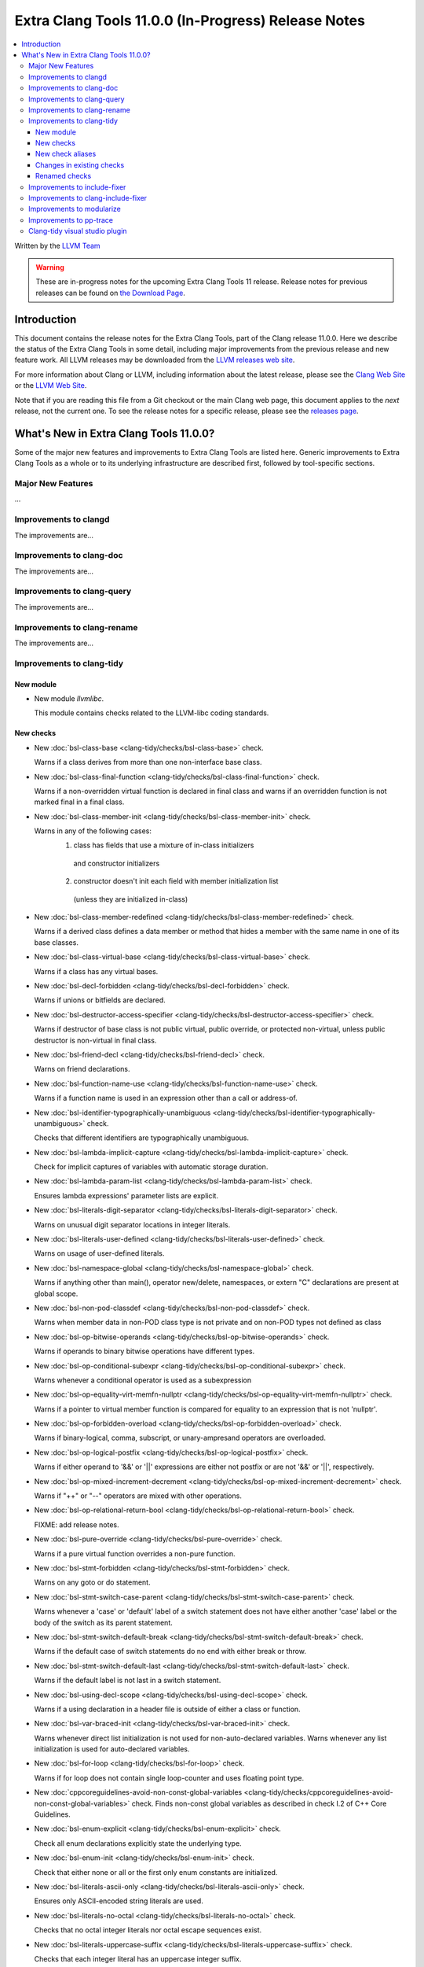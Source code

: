 ====================================================
Extra Clang Tools 11.0.0 (In-Progress) Release Notes
====================================================

.. contents::
   :local:
   :depth: 3

Written by the `LLVM Team <https://llvm.org/>`_

.. warning::

   These are in-progress notes for the upcoming Extra Clang Tools 11 release.
   Release notes for previous releases can be found on
   `the Download Page <https://releases.llvm.org/download.html>`_.

Introduction
============

This document contains the release notes for the Extra Clang Tools, part of the
Clang release 11.0.0. Here we describe the status of the Extra Clang Tools in
some detail, including major improvements from the previous release and new
feature work. All LLVM releases may be downloaded from the `LLVM releases web
site <https://llvm.org/releases/>`_.

For more information about Clang or LLVM, including information about
the latest release, please see the `Clang Web Site <https://clang.llvm.org>`_ or
the `LLVM Web Site <https://llvm.org>`_.

Note that if you are reading this file from a Git checkout or the
main Clang web page, this document applies to the *next* release, not
the current one. To see the release notes for a specific release, please
see the `releases page <https://llvm.org/releases/>`_.

What's New in Extra Clang Tools 11.0.0?
=======================================

Some of the major new features and improvements to Extra Clang Tools are listed
here. Generic improvements to Extra Clang Tools as a whole or to its underlying
infrastructure are described first, followed by tool-specific sections.

Major New Features
------------------

...

Improvements to clangd
----------------------

The improvements are...

Improvements to clang-doc
-------------------------

The improvements are...

Improvements to clang-query
---------------------------

The improvements are...

Improvements to clang-rename
----------------------------

The improvements are...

Improvements to clang-tidy
--------------------------

New module
^^^^^^^^^^
- New module `llvmlibc`.

  This module contains checks related to the LLVM-libc coding standards.

New checks
^^^^^^^^^^
- New :doc:`bsl-class-base
  <clang-tidy/checks/bsl-class-base>` check.

  Warns if a class derives from more than one non-interface base class.

- New :doc:`bsl-class-final-function
  <clang-tidy/checks/bsl-class-final-function>` check.

  Warns if a non-overridden virtual function is declared in final class and
  warns if an overridden function is not marked final in a final class.

- New :doc:`bsl-class-member-init
  <clang-tidy/checks/bsl-class-member-init>` check.

  Warns in any of the following cases:
    1. class has fields that use a mixture of in-class initializers
      and constructor initializers
    2. constructor doesn't init each field with member initialization list
      (unless they are initialized in-class)

- New :doc:`bsl-class-member-redefined
  <clang-tidy/checks/bsl-class-member-redefined>` check.

  Warns if a derived class defines a data member or method that hides
  a member with the same name in one of its base classes.

- New :doc:`bsl-class-virtual-base
  <clang-tidy/checks/bsl-class-virtual-base>` check.

  Warns if a class has any virtual bases.

- New :doc:`bsl-decl-forbidden
  <clang-tidy/checks/bsl-decl-forbidden>` check.

  Warns if unions or bitfields are declared.

- New :doc:`bsl-destructor-access-specifier
  <clang-tidy/checks/bsl-destructor-access-specifier>` check.

  Warns if destructor of base class is not public virtual, public override, 
  or protected non-virtual, unless public destructor is non-virtual in final class.

- New :doc:`bsl-friend-decl
  <clang-tidy/checks/bsl-friend-decl>` check.

  Warns on friend declarations.

- New :doc:`bsl-function-name-use
  <clang-tidy/checks/bsl-function-name-use>` check.

  Warns if a function name is used in an expression other than a call
  or address-of.

- New :doc:`bsl-identifier-typographically-unambiguous
  <clang-tidy/checks/bsl-identifier-typographically-unambiguous>` check.

  Checks that different identifiers are typographically unambiguous.

- New :doc:`bsl-lambda-implicit-capture
  <clang-tidy/checks/bsl-lambda-implicit-capture>` check.

  Check for implicit captures of variables with automatic storage duration.

- New :doc:`bsl-lambda-param-list
  <clang-tidy/checks/bsl-lambda-param-list>` check.

  Ensures lambda expressions' parameter lists are explicit.

- New :doc:`bsl-literals-digit-separator
  <clang-tidy/checks/bsl-literals-digit-separator>` check.

  Warns on unusual digit separator locations in integer literals.

- New :doc:`bsl-literals-user-defined
  <clang-tidy/checks/bsl-literals-user-defined>` check.

  Warns on usage of user-defined literals.

- New :doc:`bsl-namespace-global
  <clang-tidy/checks/bsl-namespace-global>` check.

  Warns if anything other than main(), operator new/delete, namespaces, or
  extern "C" declarations are present at global scope.

- New :doc:`bsl-non-pod-classdef
  <clang-tidy/checks/bsl-non-pod-classdef>` check.

  Warns when member data in non-POD class type is not private and on non-POD types not defined as class

- New :doc:`bsl-op-bitwise-operands
  <clang-tidy/checks/bsl-op-bitwise-operands>` check.

  Warns if operands to binary bitwise operations have different types.

- New :doc:`bsl-op-conditional-subexpr
  <clang-tidy/checks/bsl-op-conditional-subexpr>` check.

  Warns whenever a conditional operator is used as a subexpression

- New :doc:`bsl-op-equality-virt-memfn-nullptr
  <clang-tidy/checks/bsl-op-equality-virt-memfn-nullptr>` check.

  Warns if a pointer to virtual member function is compared for equality
  to an expression that is not 'nullptr'.

- New :doc:`bsl-op-forbidden-overload
  <clang-tidy/checks/bsl-op-forbidden-overload>` check.

  Warns if binary-logical, comma, subscript, or unary-ampresand operators
  are overloaded.

- New :doc:`bsl-op-logical-postfix
  <clang-tidy/checks/bsl-op-logical-postfix>` check.

  Warns if either operand to '&&' or '||' expressions are either
  not postfix or are not '&&' or '||', respectively.

- New :doc:`bsl-op-mixed-increment-decrement
  <clang-tidy/checks/bsl-op-mixed-increment-decrement>` check.

  Warns if "++" or "--" operators are mixed with other operations.

- New :doc:`bsl-op-relational-return-bool
  <clang-tidy/checks/bsl-op-relational-return-bool>` check.

  FIXME: add release notes.

- New :doc:`bsl-pure-override
  <clang-tidy/checks/bsl-pure-override>` check.

  Warns if a pure virtual function overrides a non-pure function.

- New :doc:`bsl-stmt-forbidden
  <clang-tidy/checks/bsl-stmt-forbidden>` check.

  Warns on any goto or do statement.

- New :doc:`bsl-stmt-switch-case-parent
  <clang-tidy/checks/bsl-stmt-switch-case-parent>` check.

  Warns whenever a 'case' or 'default' label of a switch statement
  does not have either another 'case' label or the body of the switch
  as its parent statement.

- New :doc:`bsl-stmt-switch-default-break
  <clang-tidy/checks/bsl-stmt-switch-default-break>` check.

  Warns if the default case of switch statements do no end with
  either break or throw.

- New :doc:`bsl-stmt-switch-default-last
  <clang-tidy/checks/bsl-stmt-switch-default-last>` check.

  Warns if the default label is not last in a switch statement.

- New :doc:`bsl-using-decl-scope
  <clang-tidy/checks/bsl-using-decl-scope>` check.

  Warns if a using declaration in a header file is outside of
  either a class or function.

- New :doc:`bsl-var-braced-init
  <clang-tidy/checks/bsl-var-braced-init>` check.

  Warns whenever direct list initialization is not used for
  non-auto-declared variables. Warns whenever any list initialization
  is used for auto-declared variables.

- New :doc:`bsl-for-loop
  <clang-tidy/checks/bsl-for-loop>` check.

  Warns if for loop does not contain single loop-counter and uses floating point type.

- New :doc:`cppcoreguidelines-avoid-non-const-global-variables
  <clang-tidy/checks/cppcoreguidelines-avoid-non-const-global-variables>` check.
  Finds non-const global variables as described in check I.2 of C++ Core
  Guidelines.

- New :doc:`bsl-enum-explicit
  <clang-tidy/checks/bsl-enum-explicit>` check.

  Check all enum declarations explicitly state the underlying type.

- New :doc:`bsl-enum-init
  <clang-tidy/checks/bsl-enum-init>` check.

  Check that either none or all or the first only enum constants
  are initialized.

- New :doc:`bsl-literals-ascii-only
  <clang-tidy/checks/bsl-literals-ascii-only>` check.

  Ensures only ASCII-encoded string literals are used.

- New :doc:`bsl-literals-no-octal
  <clang-tidy/checks/bsl-literals-no-octal>` check.

  Checks that no octal integer literals nor octal escape sequences
  exist.

- New :doc:`bsl-literals-uppercase-suffix
  <clang-tidy/checks/bsl-literals-uppercase-suffix>` check.

  Checks that each integer literal has an uppercase integer suffix.

- New :doc:`bsl-enum-scoped
  <clang-tidy/checks/bsl-enum-scoped>` check.

  Check all enums are scoped.

- New :doc:`bsl-non-pod-static
  <clang-tidy/checks/bsl-non-pod-static>` check.

  Checks that static storage duration is not used for non-POD variables.

- New :doc:`bsl-types-fixed-width-ints
  <clang-tidy/checks/bsl-types-fixed-width-ints>` check.

  Checks that fixed-width integer types are used.

- New :doc:`bsl-types-no-wide-char
  <clang-tidy/checks/bsl-types-no-wide-char>` check.

  Check that no wide-character types are used.

- New :doc:`bsl-unused-return-value
  <clang-tidy/checks/bsl-unused-return-value>` check.

  Checks for unused non-void function return values.

- New :doc:`bugprone-misplaced-pointer-arithmetic-in-alloc
  <clang-tidy/checks/bugprone-misplaced-pointer-arithmetic-in-alloc>` check.

  Finds cases where an integer expression is added to or subtracted from the
  result of a memory allocation function (``malloc()``, ``calloc()``,
  ``realloc()``, ``alloca()``) instead of its argument.

- New :doc:`bugprone-spuriously-wake-up-functions
  <clang-tidy/checks/bugprone-spuriously-wake-up-functions>` check.

  Finds ``cnd_wait``, ``cnd_timedwait``, ``wait``, ``wait_for``, or
  ``wait_until`` function calls when the function is not invoked from a loop
  that checks whether a condition predicate holds or the function has a
  condition parameter.

- New :doc:`bugprone-reserved-identifier
  <clang-tidy/checks/bugprone-reserved-identifier>` check.

  Checks for usages of identifiers reserved for use by the implementation.

- New :doc:`bugprone-suspicious-include
  <clang-tidy/checks/bugprone-suspicious-include>` check.

  Finds cases where an include refers to what appears to be an implementation
  file, which often leads to hard-to-track-down ODR violations, and diagnoses
  them.

- New :doc:`cert-oop57-cpp
  <clang-tidy/checks/cert-oop57-cpp>` check.

  Flags use of the `C` standard library functions ``memset``, ``memcpy`` and
  ``memcmp`` and similar derivatives on non-trivial types.

- New :doc:`llvmlibc-restrict-system-libc-headers
  <clang-tidy/checks/llvmlibc-restrict-system-libc-headers>` check.

  Finds includes of system libc headers not provided by the compiler within
  llvm-libc implementations.

- New :doc:`objc-dealloc-in-category
  <clang-tidy/checks/objc-dealloc-in-category>` check.

  Finds implementations of -dealloc in Objective-C categories.

- New :doc:`misc-no-recursion
  <clang-tidy/checks/misc-no-recursion>` check.

  Finds recursive functions and diagnoses them.

New check aliases
^^^^^^^^^^^^^^^^^

- New alias :doc:`cert-con36-c
  <clang-tidy/checks/cert-con36-c>` to
  :doc:`bugprone-spuriously-wake-up-functions
  <clang-tidy/checks/bugprone-spuriously-wake-up-functions>` was added.

- New alias :doc:`cert-con54-cpp
  <clang-tidy/checks/cert-con54-cpp>` to
  :doc:`bugprone-spuriously-wake-up-functions
  <clang-tidy/checks/bugprone-spuriously-wake-up-functions>` was added.

- New alias :doc:`cert-dcl37-c
  <clang-tidy/checks/cert-dcl37-c>` to
  :doc:`bugprone-reserved-identifier
  <clang-tidy/checks/bugprone-reserved-identifier>` was added.

- New alias :doc:`cert-dcl51-cpp
  <clang-tidy/checks/cert-dcl51-cpp>` to
  :doc:`bugprone-reserved-identifier
  <clang-tidy/checks/bugprone-reserved-identifier>` was added.

Changes in existing checks
^^^^^^^^^^^^^^^^^^^^^^^^^^

- Improved :doc:`readability-qualified-auto
  <clang-tidy/checks/readability-qualified-auto>` check now supports a
  `AddConstToQualified` to enable adding ``const`` qualifiers to variables
  typed with ``auto *`` and ``auto &``.

- Improved :doc:`readability-redundant-string-init
  <clang-tidy/checks/readability-redundant-string-init>` check now supports a
  `StringNames` option enabling its application to custom string classes. The
  check now detects in class initializers and constructor initializers which
  are deemed to be redundant.

- Checks supporting the ``HeaderFileExtensions`` flag now support ``;`` as a
  delimiter in addition to ``,``, with the latter being deprecated as of this
  release. This simplifies how one specifies the options on the command line:
  ``--config="{CheckOptions: [{ key: HeaderFileExtensions, value: h;;hpp;hxx }]}"``

Renamed checks
^^^^^^^^^^^^^^


- The 'fuchsia-restrict-system-headers' check was renamed to :doc:`portability-restrict-system-includes
  <clang-tidy/checks/portability-restrict-system-includes>`

Improvements to include-fixer
-----------------------------

The improvements are...

Improvements to clang-include-fixer
-----------------------------------

The improvements are...

Improvements to modularize
--------------------------

The improvements are...

Improvements to pp-trace
------------------------

The improvements are...

Clang-tidy visual studio plugin
-------------------------------

